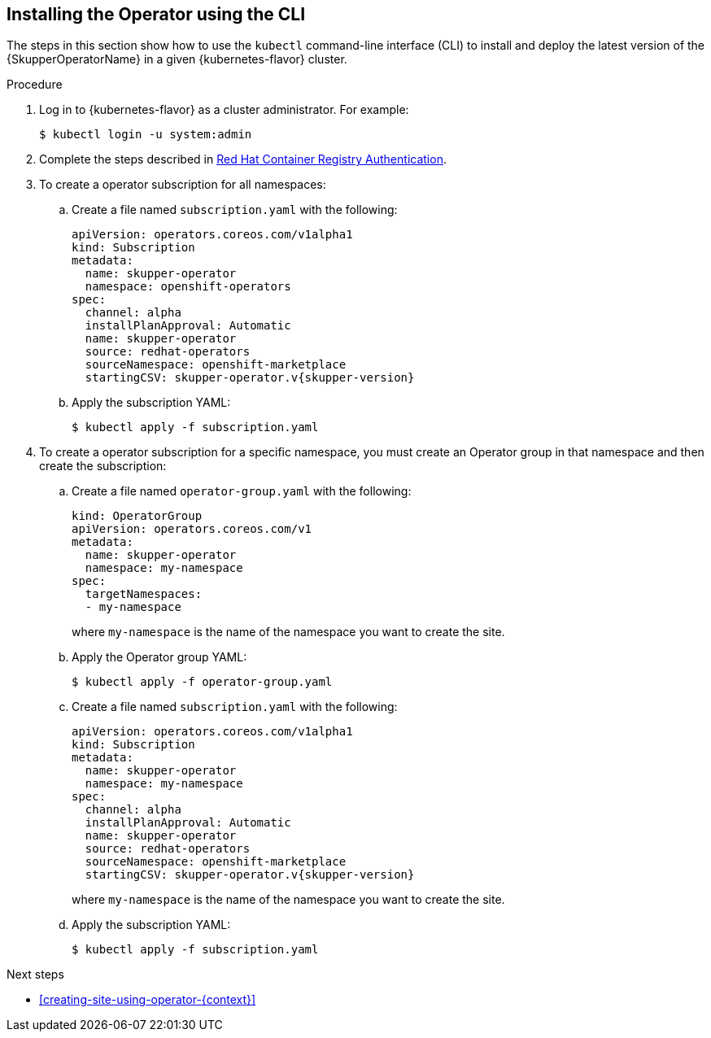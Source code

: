 // Type: procedure
[id='installing-operator-using-cli-{context}']
== Installing the Operator using the CLI

The steps in this section show how to use the `kubectl` command-line interface (CLI) to install and deploy the latest version of the {SkupperOperatorName} in a given {kubernetes-flavor} cluster.

.Procedure

. Log in to {kubernetes-flavor} as a cluster administrator. For example:
+
[source,bash,options="nowrap"]
----
$ kubectl login -u system:admin
----

. Complete the steps described in link:https://access.redhat.com/RegistryAuthentication[Red Hat Container Registry Authentication^].

. To create a operator subscription for all namespaces:

.. Create a file named `subscription.yaml` with the following:
+
[source,yaml,subs=attributes+,options="nowrap"]
----
apiVersion: operators.coreos.com/v1alpha1
kind: Subscription
metadata:
  name: skupper-operator
  namespace: openshift-operators
spec:
  channel: alpha
  installPlanApproval: Automatic
  name: skupper-operator
  source: redhat-operators
  sourceNamespace: openshift-marketplace
  startingCSV: skupper-operator.v{skupper-version}
----

.. Apply the subscription YAML:
+
[source,bash,options="nowrap"]
----
$ kubectl apply -f subscription.yaml
----

. To create a operator subscription for a specific namespace, you must create an Operator group in that namespace and then create the subscription:

.. Create a file named `operator-group.yaml` with the following:
+
--
[source,yaml,options="nowrap"]
----
kind: OperatorGroup
apiVersion: operators.coreos.com/v1
metadata:
  name: skupper-operator
  namespace: my-namespace
spec:
  targetNamespaces:
  - my-namespace
----
where `my-namespace` is the name of the namespace you want to create the site.
--

.. Apply the Operator group YAML:
+
[source,bash,options="nowrap"]
----
$ kubectl apply -f operator-group.yaml
----

.. Create a file named `subscription.yaml` with the following:
+
--
[source,yaml,subs=attributes+,options="nowrap"]
----
apiVersion: operators.coreos.com/v1alpha1
kind: Subscription
metadata:
  name: skupper-operator
  namespace: my-namespace
spec:
  channel: alpha
  installPlanApproval: Automatic
  name: skupper-operator
  source: redhat-operators
  sourceNamespace: openshift-marketplace
  startingCSV: skupper-operator.v{skupper-version}

----
where `my-namespace` is the name of the namespace you want to create the site.
--

.. Apply the subscription YAML:
+
[source,bash,options="nowrap"]
----
$ kubectl apply -f subscription.yaml
----


.Next steps

* xref:creating-site-using-operator-{context}[]

